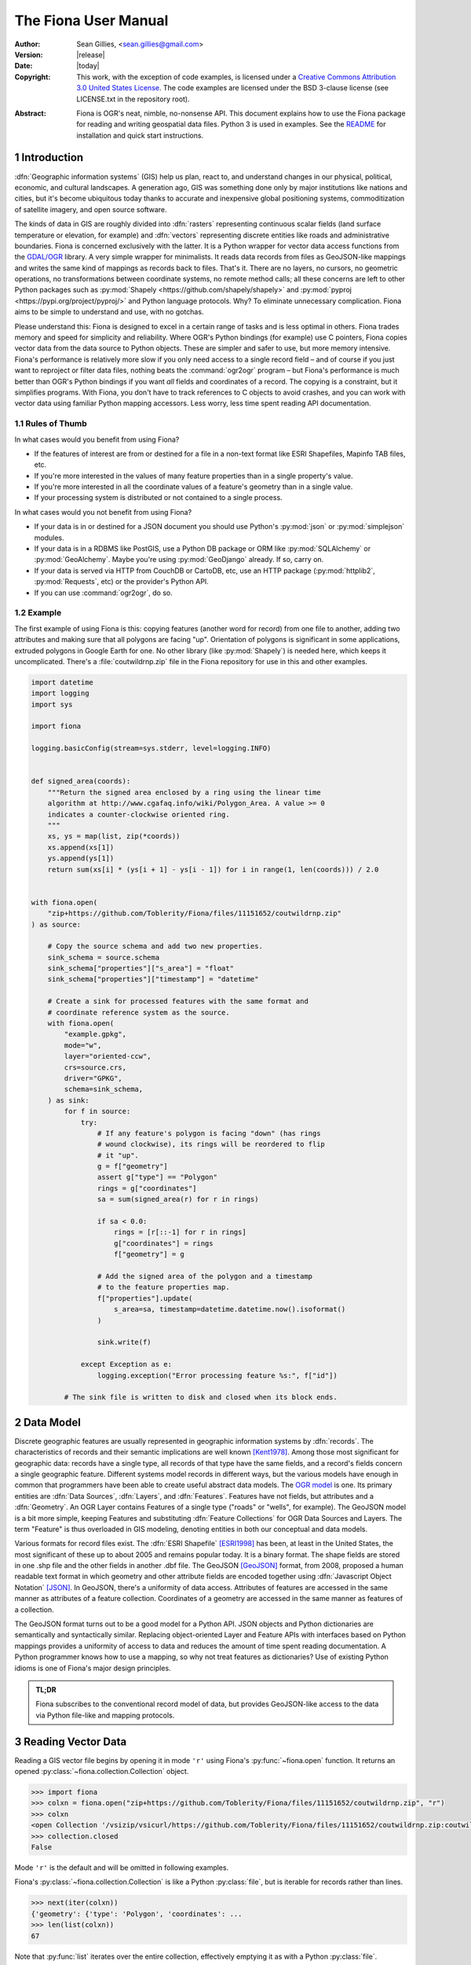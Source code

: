 =====================
The Fiona User Manual
=====================

:Author: Sean Gillies, <sean.gillies@gmail.com>
:Version: |release|
:Date: |today|
:Copyright:
  This work, with the exception of code examples, is licensed under a `Creative
  Commons Attribution 3.0 United States License`__. The code examples are
  licensed under the BSD 3-clause license (see LICENSE.txt in the repository
  root).

.. __: https://creativecommons.org/licenses/by/3.0/us/

:Abstract:
  Fiona is OGR's neat, nimble, no-nonsense API. This document explains how to
  use the Fiona package for reading and writing geospatial data files. Python
  3 is used in examples. See the `README <README.html>`__ for installation and
  quick start instructions.

.. sectnum::


Introduction
============

:dfn:`Geographic information systems` (GIS) help us plan, react to, and
understand changes in our physical, political, economic, and cultural
landscapes. A generation ago, GIS was something done only by major institutions
like nations and cities, but it's become ubiquitous today thanks to accurate
and inexpensive global positioning systems, commoditization of satellite
imagery, and open source software.

The kinds of data in GIS are roughly divided into :dfn:`rasters` representing
continuous scalar fields (land surface temperature or elevation, for example)
and :dfn:`vectors` representing discrete entities like roads and administrative
boundaries. Fiona is concerned exclusively with the latter. It is a Python
wrapper for vector data access functions from the `GDAL/OGR
<https://gdal.org>`_ library.  A very simple wrapper for minimalists.
It reads data records from files as GeoJSON-like mappings and writes the same
kind of mappings as records back to files. That's it. There are no layers, no
cursors, no geometric operations, no transformations between coordinate
systems, no remote method calls; all these concerns are left to other Python
packages such as :py:mod:`Shapely <https://github.com/shapely/shapely>` and
:py:mod:`pyproj <https://pypi.org/project/pyproj/>` and Python language
protocols. Why? To eliminate unnecessary complication. Fiona aims to be simple
to understand and use, with no gotchas.

Please understand this: Fiona is designed to excel in a certain range of tasks
and is less optimal in others. Fiona trades memory and speed for simplicity and
reliability. Where OGR's Python bindings (for example) use C pointers, Fiona
copies vector data from the data source to Python objects.  These are simpler
and safer to use, but more memory intensive. Fiona's performance is relatively
more slow if you only need access to a single record field – and of course if
you just want to reproject or filter data files, nothing beats the
:command:`ogr2ogr` program – but Fiona's performance is much better than OGR's
Python bindings if you want *all* fields and coordinates of a record. The
copying is a constraint, but it simplifies programs. With Fiona, you don't have
to track references to C objects to avoid crashes, and you can work with vector
data using familiar Python mapping accessors. Less worry, less time spent
reading API documentation.

Rules of Thumb
--------------

In what cases would you benefit from using Fiona?

* If the features of interest are from or destined for a file in a non-text
  format like ESRI Shapefiles, Mapinfo TAB files, etc.
* If you're more interested in the values of many feature properties than in
  a single property's value.
* If you're more interested in all the coordinate values of a feature's
  geometry than in a single value.
* If your processing system is distributed or not contained to a single
  process.

In what cases would you not benefit from using Fiona?

* If your data is in or destined for a JSON document you should use Python's
  :py:mod:`json` or :py:mod:`simplejson` modules.
* If your data is in a RDBMS like PostGIS, use a Python DB package or ORM like
  :py:mod:`SQLAlchemy` or :py:mod:`GeoAlchemy`. Maybe you're using
  :py:mod:`GeoDjango` already. If so, carry on.
* If your data is served via HTTP from CouchDB or CartoDB, etc, use an HTTP
  package (:py:mod:`httplib2`, :py:mod:`Requests`, etc) or the provider's
  Python API.
* If you can use :command:`ogr2ogr`, do so.

Example
-------

The first example of using Fiona is this: copying features (another word for
record) from one file to another, adding two attributes and making sure that
all polygons are facing "up". Orientation of polygons is significant in some
applications, extruded polygons in Google Earth for one. No other library (like
:py:mod:`Shapely`) is needed here, which keeps it uncomplicated. There's a
:file:`coutwildrnp.zip` file in the Fiona repository for use in this and other
examples.

.. code-block:: python

  import datetime
  import logging
  import sys

  import fiona

  logging.basicConfig(stream=sys.stderr, level=logging.INFO)


  def signed_area(coords):
      """Return the signed area enclosed by a ring using the linear time
      algorithm at http://www.cgafaq.info/wiki/Polygon_Area. A value >= 0
      indicates a counter-clockwise oriented ring.
      """
      xs, ys = map(list, zip(*coords))
      xs.append(xs[1])
      ys.append(ys[1])
      return sum(xs[i] * (ys[i + 1] - ys[i - 1]) for i in range(1, len(coords))) / 2.0


  with fiona.open(
      "zip+https://github.com/Toblerity/Fiona/files/11151652/coutwildrnp.zip"
  ) as source:

      # Copy the source schema and add two new properties.
      sink_schema = source.schema
      sink_schema["properties"]["s_area"] = "float"
      sink_schema["properties"]["timestamp"] = "datetime"

      # Create a sink for processed features with the same format and
      # coordinate reference system as the source.
      with fiona.open(
          "example.gpkg",
          mode="w",
          layer="oriented-ccw",
          crs=source.crs,
          driver="GPKG",
          schema=sink_schema,
      ) as sink:
          for f in source:
              try:
                  # If any feature's polygon is facing "down" (has rings
                  # wound clockwise), its rings will be reordered to flip
                  # it "up".
                  g = f["geometry"]
                  assert g["type"] == "Polygon"
                  rings = g["coordinates"]
                  sa = sum(signed_area(r) for r in rings)

                  if sa < 0.0:
                      rings = [r[::-1] for r in rings]
                      g["coordinates"] = rings
                      f["geometry"] = g

                  # Add the signed area of the polygon and a timestamp
                  # to the feature properties map.
                  f["properties"].update(
                      s_area=sa, timestamp=datetime.datetime.now().isoformat()
                  )

                  sink.write(f)

              except Exception as e:
                  logging.exception("Error processing feature %s:", f["id"])

          # The sink file is written to disk and closed when its block ends.

Data Model
==========

Discrete geographic features are usually represented in geographic information
systems by :dfn:`records`. The characteristics of records and their semantic
implications are well known [Kent1978]_. Among those most significant for
geographic data: records have a single type, all records of that type have the
same fields, and a record's fields concern a single geographic feature.
Different systems model records in different ways, but the various models have
enough in common that programmers have been able to create useful abstract data
models.  The `OGR model <https://gdal.org/user/vector_data_model.html>`__ is one. Its
primary entities are :dfn:`Data Sources`, :dfn:`Layers`, and :dfn:`Features`.
Features have not fields, but attributes and a :dfn:`Geometry`. An OGR Layer
contains Features of a single type ("roads" or "wells", for example). The
GeoJSON model is a bit more simple, keeping Features and substituting
:dfn:`Feature Collections` for OGR Data Sources and Layers. The term "Feature"
is thus overloaded in GIS modeling, denoting entities in both our conceptual
and data models.

Various formats for record files exist. The :dfn:`ESRI Shapefile` [ESRI1998]_
has been, at least in the United States, the most significant of these up to
about 2005 and remains popular today. It is a binary format. The shape fields
are stored in one .shp file and the other fields in another .dbf file. The
GeoJSON [GeoJSON]_ format, from 2008, proposed a human readable text format in
which geometry and other attribute fields are encoded together using
:dfn:`Javascript Object Notation` [JSON]_. In GeoJSON, there's a uniformity of
data access.  Attributes of features are accessed in the same manner as
attributes of a feature collection.  Coordinates of a geometry are accessed in
the same manner as features of a collection.

The GeoJSON format turns out to be a good model for a Python API. JSON objects
and Python dictionaries are semantically and syntactically similar. Replacing
object-oriented Layer and Feature APIs with interfaces based on Python mappings
provides a uniformity of access to data and reduces the amount of time spent
reading documentation. A Python programmer knows how to use a mapping, so why
not treat features as dictionaries? Use of existing Python idioms is one of
Fiona's major design principles.

.. admonition:: TL;DR

   Fiona subscribes to the conventional record model of data, but provides
   GeoJSON-like access to the data via Python file-like and mapping protocols.

Reading Vector Data
===================

Reading a GIS vector file begins by opening it in mode ``'r'`` using Fiona's
:py:func:`~fiona.open` function. It returns an opened
:py:class:`~fiona.collection.Collection` object.

.. code-block:: pycon

    >>> import fiona
    >>> colxn = fiona.open("zip+https://github.com/Toblerity/Fiona/files/11151652/coutwildrnp.zip", "r")
    >>> colxn
    <open Collection '/vsizip/vsicurl/https://github.com/Toblerity/Fiona/files/11151652/coutwildrnp.zip:coutwildrnp', mode 'r' at 0x7f9555af8f50>
    >>> collection.closed
    False

Mode ``'r'`` is the default and will be omitted in following examples.

Fiona's :py:class:`~fiona.collection.Collection` is like a Python
:py:class:`file`, but is iterable for records rather than lines.

.. code-block:: pycon

    >>> next(iter(colxn))
    {'geometry': {'type': 'Polygon', 'coordinates': ...
    >>> len(list(colxn))
    67

Note that :py:func:`list` iterates over the entire collection, effectively
emptying it as with a Python :py:class:`file`.

.. code-block:: pycon

    >>> next(iter(colxn))
    Traceback (most recent call last):
    ...
    StopIteration
    >>> len(list(colxn))
    0

Seeking the beginning of the file is not supported. You must reopen the
collection to get back to the beginning.

.. code-block:: pycon

    >>> colxn = fiona.open("zip+https://github.com/Toblerity/Fiona/files/11151652/coutwildrnp.zip")
    >>> len(list(colxn))
    67

.. admonition:: File Encoding

   The format drivers will attempt to detect the encoding of your data, but may
   fail. In my experience GDAL 1.7.2 (for example) doesn't detect that the
   encoding of the Natural Earth dataset is Windows-1252. In this case, the
   proper encoding can be specified explicitly by using the ``encoding``
   keyword parameter of :py:func:`fiona.open`: ``encoding='Windows-1252'``.

   New in version 0.9.1.

Collection indexing
-------------------

Features of a collection may also be accessed by index.

.. code-block:: pycon

    >>> with fiona.open("zip+https://github.com/Toblerity/Fiona/files/11151652/coutwildrnp.zip") as colxn:
    ...     print(colxn[1])
    ...
    <fiona.model.Feature object at 0x7f954bfc5f50>

Note that these indices are controlled by GDAL, and do not always follow Python
conventions. They can start from 0, 1 (e.g. geopackages), or even other values,
and have no guarantee of contiguity. Negative indices will only function
correctly if indices start from 0 and are contiguous.

New in version 1.1.6

Closing Files
-------------

A :py:class:`~fiona.collection.Collection` involves external resources. There's
no guarantee that these will be released unless you explicitly
:py:meth:`~fiona.collection.Collection.close` the object or use
a :keyword:`with` statement. When a :py:class:`~fiona.collection.Collection`
is a context guard, it is closed no matter what happens within the block.

.. code-block:: pycon

    >>> try:
    ...     with fiona.open("zip+https://github.com/Toblerity/Fiona/files/11151652/coutwildrnp.zip") as colxn:
    ...         print(len(list(colxn)))
    ...         assert True is False
    ... except Exception:
    ...     print(colxn.closed)
    ...     raise
    ...
    67
    True
    Traceback (most recent call last):
      ...
    AssertionError

An exception is raised in the :keyword:`with` block above, but as you can see
from the print statement in the :keyword:`except` clause :py:meth:`colxn.__exit__`
(and thereby :py:meth:`colxn.close`) has been called.

.. important:: Always call :py:meth:`~fiona.collection.Collection.close` or
   use :keyword:`with` and you'll never stumble over tied-up external resources,
   locked files, etc.

Format Drivers, CRS, Bounds, and Schema
=======================================

In addition to attributes like those of :py:class:`file`
(:py:attr:`~file.name`, :py:attr:`~file.mode`, :py:attr:`~file.closed`),
a :py:class:`~fiona.collection.Collection` has a read-only
:py:attr:`~fiona.collection.Collection.driver` attribute which names the
:program:`OGR` :dfn:`format driver` used to open the vector file.

.. code-block:: pycon

    >>> colxn = fiona.open("zip+https://github.com/Toblerity/Fiona/files/11151652/coutwildrnp.zip")
    >>> colxn.driver
    'ESRI Shapefile'

The :dfn:`coordinate reference system` (CRS) of the collection's vector data is
accessed via a read-only :py:attr:`~fiona.collection.Collection.crs` attribute.

.. code-block:: pycon

    >>> colxn.crs
    CRS.from_epsg(4326)

The :py:mod:`fiona.crs` module provides 3 functions to assist with these
mappings. :py:func:`~fiona.crs.to_string` converts mappings to PROJ.4 strings:

.. code-block:: pycon

    >>> from fiona.crs import to_string
    >>> to_string(colxn.crs)
    'EPSG:4326'

:py:func:`~fiona.crs.from_string` does the inverse.

.. code-block:: pycon

    >>> from fiona.crs import from_string
    >>> from_string("+datum=WGS84 +ellps=WGS84 +no_defs +proj=longlat")
    CRS.from_epsg(4326)

:py:func:`~fiona.crs.from_epsg` is a shortcut to CRS mappings from EPSG codes.

.. code-block:: pycon

    >>> from fiona.crs import from_epsg
    >>> from_epsg(3857)
    CRS.from_epsg(3857)

.. admonition:: No Validation

   Both :py:func:`~fiona.crs.from_epsg` and :py:func:`~fiona.crs.from_string`
   simply restructure data, they do not ensure that the resulting mapping is
   a pre-defined or otherwise valid CRS in any way.

The number of records in the collection's file can be obtained via Python's
built in :py:func:`len` function.

.. code-block:: pycon

    >>> len(colxn)
    67

The :dfn:`minimum bounding rectangle` (MBR) or :dfn:`bounds` of the
collection's records is obtained via a read-only
:py:attr:`~fiona.collection.Collection.bounds` attribute.

.. code-block:: pycon

    >>> colxn.bounds
    (-113.56424713134766, 37.0689811706543, -104.97087097167969, 41.99627685546875)

Finally, the schema of its record type (a vector file has a single type of
record, remember) is accessed via a read-only
:py:attr:`~fiona.collection.Collection.schema` attribute. It has 'geometry'
and 'properties' items. The former is a string and the latter is an ordered
dict with items having the same order as the fields in the data file.

.. code-block:: pycon

      >>> import pprint
    >>> pprint.pprint(colxn.schema)
    {'geometry': 'Polygon',
      'properties': {'AGBUR': 'str:80',
                     'AREA': 'float:24.15',
                     'FEATURE1': 'str:80',
                    'FEATURE2': 'str:80',
                    'NAME': 'str:80',
                      'PERIMETER': 'float:24.15',
                    'STATE': 'str:80',
                    'STATE_FIPS': 'str:80',
                    'URL': 'str:101',
                    'WILDRNP020': 'int:10'}}

Keeping Schemas Simple
----------------------

Fiona takes a less is more approach to record types and schemas. Data about
record types is structured as closely to data about records as can be done.
Modulo a record's 'id' key, the keys of a schema mapping are the same as the
keys of the collection's record mappings.

.. code-block:: pycon

      >>> feat = next(iter(colxn))
      >>> set(feat.keys()) - set(colxn.schema.keys())
      {'id'}
      >>> set(feat['properties'].keys()) == set(colxn.schema['properties'].keys())
      True

The values of the schema mapping are either additional mappings or field type
names like 'Polygon', 'float', and 'str'. The corresponding Python types can
be found in a dictionary named :py:attr:`fiona.FIELD_TYPES_MAP`.

.. code-block:: pycon

      >>> pprint.pprint(fiona.FIELD_TYPES_MAP)
      {'List[str]': typing.List[str],
        'bytes': <class 'bytes'>,
        'date': <class 'fiona.rfc3339.FionaDateType'>,
     'datetime': <class 'fiona.rfc3339.FionaDateTimeType'>,
     'float': <class 'float'>,
     'int': <class 'int'>,
     'int32': <class 'int'>,
     'int64': <class 'int'>,
     'str': <class 'str'>,
     'time': <class 'fiona.rfc3339.FionaTimeType'>}

Field Types
-----------

In a nutshell, the types and their names are as near to what you'd expect in
Python (or Javascript) as possible. Since Python 3, the 'str' field type
may contain Unicode characters.

.. code-block:: pycon

  >>> type(feat.properties['NAME'])
  <class 'str'>
  >>> colxn.schema['properties']['NAME']
  'str'
  >>> fiona.FIELD_TYPES_MAP[colxn.schema['properties']['NAME']]
  <class 'str'>

String type fields may also indicate their maximum width. A value of 'str:25'
indicates that all values will be no longer than 25 characters. If this value
is used in the schema of a file opened for writing, values of that property
will be truncated at 25 characters. The default width is 80 chars, which means
'str' and 'str:80' are more or less equivalent.

Fiona provides a function to get the width of a property.

.. code-block:: pycon

  >>> from fiona import prop_width
  >>> prop_width('str:25')
  25
  >>> prop_width('str')
  80

Another function gets the proper Python type of a property.

.. code-block:: pycon

  >>> from fiona import prop_type
  >>> prop_type('int')
  <type 'int'>
  >>> prop_type('float')
  <type 'float'>
  >>> prop_type('str:25')
  <class 'str'>

Geometry Types
--------------

Fiona supports the geometry types in GeoJSON and their 3D variants. This means
that the value of a schema's geometry item will be one of the following:

 - Point
 - LineString
 - Polygon
 - MultiPoint
 - MultiLineString
 - MultiPolygon
 - GeometryCollection
 - 3D Point
 - 3D LineString
 - 3D Polygon
 - 3D MultiPoint
 - 3D MultiLineString
 - 3D MultiPolygon
 - 3D GeometryCollection

The last seven of these, the 3D types, apply only to collection schema. The
geometry types of features are always one of the first seven. A '3D Point'
collection, for example, always has features with geometry type 'Point'. The
coordinates of those geometries will be (x, y, z) tuples.

Note that one of the most common vector data formats, Esri's Shapefile, has no
'MultiLineString' or 'MultiPolygon' schema geometries. However, a Shapefile
that indicates 'Polygon' in its schema may yield either 'Polygon' or
'MultiPolygon' features.

Features
========

A record you get from a collection is structured like a GeoJSON Feature. Fiona
records are self-describing; the names of its fields are contained within the
data structure and the values in the fields are typed properly for the type of
record. Numeric field values are instances of type :py:class:`int` and
:py:class:`float`, for example, not strings.

The record data has no references to the
:py:class:`~fiona.collection.Collection` from which it originates or to any
other external resource. It's entirely independent and safe to use in any way.
Closing the collection does not affect the record at all.

.. admonition:: Features are mappings, not dicts

   In Fiona versions before 1.9.0 features were Python dicts, mutable and JSON
   serializable. Since 1.9.0 features are mappings and not immediately JSON
   serializable.

   Instances of Feature can be converted to dicts with
   :py:func:`fiona.model.to_dict` or serialized using the json module and
   :py:class:`fiona.model.ObjectEncoder`.

Feature Id
----------

A feature has an ``id`` attribute. As in the GeoJSON specification, its
corresponding value is a string unique within the data file.

.. code-block:: pycon

    >>> colxn = fiona.open("zip+https://github.com/Toblerity/Fiona/files/11151652/coutwildrnp.zip")
    >>> feat = next(iter(colxn))
    >>> feat.id
    '0'

.. admonition:: OGR Details

   In the :program:`OGR` model, feature ids are long integers. Fiona record ids
   are therefore usually string representations of integer record indexes.

Feature Properties
------------------

A feature has a ``properties`` attribute. Its value is a mapping.  The keys of
the properties mapping are the same as the keys of the properties mapping in
the schema of the collection the record comes from (see above).

.. code-block:: pycon

    >>> for k, v in feat.properties.items():
    ...     print(k, v)
    ...
    PERIMETER 1.22107
    FEATURE2 None
    NAME Mount Naomi Wilderness
    FEATURE1 Wilderness
    URL http://www.wilderness.net/index.cfm?fuse=NWPS&sec=wildView&wname=Mount%20Naomi
    AGBUR FS
    AREA 0.0179264
    STATE_FIPS 49
    WILDRNP020 332
    STATE UT

Feature Geometry
----------------

A feature has a ``geometry`` attribute. Its value is a mapping with ``type``
and ``coordinates`` keys.

.. code-block:: pycon

    >>> feat.geometry["type"]
    'Polygon'
    >>> feat.geometry["coordinates"]
    [[(-111.73527526855469, 41.995094299316406), ..., (-111.73527526855469, 41.995094299316406)]]

Since the coordinates are just tuples, or lists of tuples, or lists of lists of
tuples, the ``type`` tells you how to interpret them.

+-------------------+---------------------------------------------------+
| Type              | Coordinates                                       |
+===================+===================================================+
| Point             | A single (x, y) tuple                             |
+-------------------+---------------------------------------------------+
| LineString        | A list of (x, y) tuple vertices                   |
+-------------------+---------------------------------------------------+
| Polygon           | A list of rings (each a list of (x, y) tuples)    |
+-------------------+---------------------------------------------------+
| MultiPoint        | A list of points (each a single (x, y) tuple)     |
+-------------------+---------------------------------------------------+
| MultiLineString   | A list of lines (each a list of (x, y) tuples)    |
+-------------------+---------------------------------------------------+
| MultiPolygon      | A list of polygons (see above)                    |
+-------------------+---------------------------------------------------+

Fiona, like the GeoJSON format, has both Northern Hemisphere "North is up" and
Cartesian "X-Y" biases. The values within a tuple that denoted as ``(x, y)``
above are either (longitude E of the prime meridian, latitude N of the equator)
or, for other projected coordinate systems, (easting, northing).

.. admonition:: Long-Lat, not Lat-Long

   Even though most of us say "lat, long" out loud, Fiona's ``x,y`` is always
   easting, northing, which means ``(long, lat)``. Longitude first and latitude
   second, consistent with the GeoJSON format specification.

Point Set Theory and Simple Features
------------------------------------

In a proper, well-scrubbed vector data file the geometry mappings explained
above are representations of geometric objects made up of :dfn:`point sets`.
The following

.. code-block:: python

  {"type": "LineString", "coordinates": [(0.0, 0.0), (0.0, 1.0)]}

represents not just two points, but the set of infinitely many points along the
line of length 1.0 from ``(0.0, 0.0)`` to ``(0.0, 1.0)``. In the application of
point set theory commonly called :dfn:`Simple Features Access` [SFA]_ two
geometric objects are equal if their point sets are equal whether they are
equal in the Python sense or not. If you have Shapely (which implements Simple
Features Access) installed, you can see this in by verifying the following.

.. code-block:: pycon

  >>> from shapely.geometry import shape
  >>> l1 = shape(
  ...     {'type': 'LineString', 'coordinates': [(0, 0), (2, 2)]})
  >>> l2 = shape(
  ...     {'type': 'LineString', 'coordinates': [(0, 0), (1, 1), (2, 2)]})
  >>> l1 == l2
  False
  >>> l1.equals(l2)
  True

.. admonition:: Dirty data

   Some files may contain vectors that are :dfn:`invalid` from a simple
   features standpoint due to accident (inadequate quality control on the
   producer's end), intention ("dirty" vectors saved to a file for special
   treatment) or discrepancies of the numeric precision models (Fiona can't
   handle fixed precision models yet). Fiona doesn't sniff for or attempt to
   clean dirty data, so make sure you're getting yours from a clean source.

Writing Vector Data
===================

A vector file can be opened for writing in mode ``'a'`` (append) or mode
``'w'`` (write).

.. admonition:: Note

   The in situ "update" mode of :program:`OGR` is quite format dependent
   and is therefore not supported by Fiona.

Appending Data to Existing Files
--------------------------------

Let's start with the simplest if not most common use case, adding new records
to an existing file.

.. code-block:: console

    $ wget https://github.com/Toblerity/Fiona/files/11151652/coutwildrnp.zip
    $ unzip coutwildrnp.zip

The coordinate reference system. format, and schema of the file are already
defined, so it's opened with just two arguments as for reading, but in ``'a'``
mode. The new record is written to the end of the file using the
:py:meth:`~fiona.collection.Collection.write` method. Accordingly, the length
of the file grows from 67 to 68.

.. code-block:: pycon

    >>> with fiona.open("coutwildrnp.shp", "a") as dst:
    ...     print(len(dst))
    ...     with fiona.open("zip+https://github.com/Toblerity/Fiona/files/11151652/coutwildrnp.zip") as src:
    ...         feat = src[0]
    ...         print(feat.id, feat.properties["NAME"])
    ...         dst.write(feat)
    ...     print(len(c))
    ...
    67
    ('0', 'Mount Naomi Wilderness')
    68

The feature you write must match the file's schema (because a file contains one
type of record, remember). You'll get a :py:class:`ValueError` if it doesn't.

.. code-block:: pycon

    >>> with fiona.open("coutwildrnp.shp", "a") as dst:
    ...     dst.write({'properties': {'foo': 'bar'}})
    ...
    Traceback (most recent call last):
      ...
    ValueError: Record data not match collection schema

Now, what about record ids? The id of a record written to a file is ignored and
replaced by the next value appropriate for the file. If you read the file just
appended to above,

.. code-block:: pycon

    >>> with fiona.open("coutwildrnp.shp") as colxn:
    ...     feat = colxn[-1]
    ...
    >>> feat.id
    '67'
    >>> feat.properties["NAME"]
    'Mount Naomi Wilderness'

You'll see that the id of ``'0'`` which the record had when written is replaced
by ``'67'``.

The :py:meth:`~fiona.collection.Collection.write` method writes a single
record to the collection's file. Its sibling
:py:meth:`~fiona.collection.Collection.writerecords` writes a sequence (or
iterator) of records.

.. code-block:: pycon

    >>> with fiona.open("coutwildrnp.shp", "a") as colxn:
    ...     colxn.writerecords([feat, feat, feat])
    ...     print(len(colxn))
    ...
    71

.. admonition:: Duplication

   Fiona's collections do not guard against duplication. The code above will
   write 3 duplicate records to the file, and they will be given unique
   sequential ids.

.. admonition:: Transactions

   Fiona uses transactions during write operations to ensure data integrity.
   :py:meth:`writerecords` will start and commit one transaction. If there
   are lots of records, intermediate commits will be performed at reasonable
   intervals.

   Depending on the driver, a transaction can be a very costly operation.
   Since :py:meth:`write` is just a thin convenience wrapper that calls
   :py:meth:`writerecords` with a single record, you may experience significant
   performance issue if you write lots of features one by one using this method.
   Consider preparing your data first and then writing it in a single call to
   :py:meth:`writerecords`.

.. admonition:: Buffering

   Fiona's output is buffered. The records passed to :py:meth:`write` and
   :py:meth:`writerecords` are flushed to disk when the collection is closed.
   You may also call :py:meth:`flush` periodically to write the buffer contents
   to disk.

.. admonition:: Format requirements

   Format drivers may have specific requirements about what they store. For
   example, the Shapefile driver may "fix" topologically invalid features.

Creating files of the same structure
------------------------------------

Writing a new file is more complex than appending to an existing file because
the file CRS, format, and schema have not yet been defined and must be done so
by the programmer. Still, it's not very complicated. A schema is just
a mapping, as described above. The possible
formats are enumerated in the :py:attr:`fiona.supported_drivers` dictionary.

Review the parameters of our demo file.

.. code-block:: pycon

    >>> with fiona.open(
    ...     "zip+https://github.com/Toblerity/Fiona/files/11151652/coutwildrnp.zip"
    ) as src:
    ...     driver = src.driver
    ...     crs = src.crs
    ...     schema = src.schema
    ...     feat = src[1]
    ...
    >>> driver
    'ESRI Shapefile'
    >>> crs
    CRS.from_epsg(4326)
    >>> pprint.pprint(schema)
    {'geometry': 'Polygon',
     'properties': {'AGBUR': 'str:80',
                    'AREA': 'float:24.15',
                    'FEATURE1': 'str:80',
                    'FEATURE2': 'str:80',
                    'NAME': 'str:80',
                    'PERIMETER': 'float:24.15',
                    'STATE': 'str:80',
                    'STATE_FIPS': 'str:80',
                    'URL': 'str:101',
                    'WILDRNP020': 'int:10'}}

We can create a new file using them.

.. code-block:: pycon

    >>> with fiona.open("example.shp", "w", driver=driver, crs=crs, schema=schema) as dst:
    ...     print(len(dst))
    ...     dst.write(feat)
    ...     print(len(dst))
    ...
    0
    1
    >>> dst.closed
    True
    >>> len(dst)
    1

Because the properties of the source schema are ordered and are passed in the
same order to the write-mode collection, the written file's fields have the
same order as those of the source file.

The :py:attr:`~fiona.collection.Collection.profile` attribute makes duplication of
a file's meta properties even easier.

.. code-block:: pycon

    >>> src = fiona.open("zip+https://github.com/Toblerity/Fiona/files/11151652/coutwildrnp.zip")
    >>> dst = fiona.open("example.shp", "w", **src.profile)

Writing new files from scratch
-------------------------------

To write a new file from scratch we have to define our own specific driver, crs
and schema.

To ensure the order of the attribute fields is predictable, in both the schema
and the actual manifestation as feature attributes, we will use ordered
dictionaries.

.. code-block:: pycon

Consider the following record, structured in accordance to the `Python geo
protocol <https://gist.github.com/sgillies/2217756>`__, representing the Eiffel
Tower using a point geometry with UTM coordinates in zone 31N.

.. code-block:: pycon

    >>> eiffel_tower =  {
    ...   'geometry': {
    ...     'type': 'Point',
    ...     'coordinates': (448252, 5411935)
    ...   },
    ...   'properties': dict([
    ...     ('name', 'Eiffel Tower'),
    ...     ('height', 300.01),
    ...     ('view', 'scenic'),
    ...     ('year', 1889)
    ...   ])
    ... }

A corresponding scheme could be:

.. code-block:: pycon

    >>> landmarks_schema = {
    ...   'geometry': 'Point',
    ...   'properties': dict([
    ...     ('name', 'str'),
    ...     ('height', 'float'),
    ...     ('view', 'str'),
    ...     ('year', 'int')
    ...   ])
    ... }

The coordinate reference system of these landmark coordinates is ETRS89 / UTM
zone 31N which is referenced in the EPSG database as EPSG:25831.

.. code-block:: pycon

    >>> from fiona.crs import CRS
    >>> landmarks_crs = CRS.from_epsg(25831)

An appropriate driver could be:

.. code-block:: pycon

    >>> driver = "GeoJSON"

Having specified schema, crs and driver, we are ready to open a file for
writing our record:

.. code-block:: pycon

    >>> with fiona.open(
    ...     "landmarks.geojson",
    ...     "w",
    ...     driver="GeoJSON",
    ...     crs=CRS.from_epsg(25831),
    ...     schema=landmarks_schema
    ... ) as colxn:
    ...     colxn.write(eiffel_tower)
    ...

Ordering Record Fields
......................

Beginning with Fiona 1.0.1, the 'properties' item of :py:func:`fiona.open`'s
'schema' keyword argument may be an ordered dict or a list of (key, value)
pairs, specifying an ordering that carries into written files. If an ordinary
dict is given, the ordering is determined by the output of that dict's
:py:func:`~items` method.

3D Coordinates and Geometry Types
---------------------------------

If you write 3D coordinates, ones having (x, y, z) tuples, to a 2D file
('Point' schema geometry, for example) the z values will be lost.

.. code-block:: python

    >>> feat = {"geometry": {"type": "Point", "coordinates": (-1, 1, 5)}}
    >>> with fiona.open(
    ...     "example.shp",
    ...     "w",
    ...     driver="Shapefile",
    ...     schema={"geometry": "Point", "properties": {}}
    ... ) as dst:
    ...     dst.write(feat)
    ...
    >>> with fiona.open("example.shp") as src:
    ...     print(src[0].geometry.coordinates)
    ...
    (-1.0, 1.0)

If you write 2D coordinates, ones having only (x, y) tuples, to a 3D file ('3D
Point' schema geometry, for example) a default z value of 0 will be provided.

.. code-block:: python

    >>> feat = {"geometry": {"type": "Point", "coordinates": (-1, 1)}}
    >>> with fiona.open(
    ...     "example.shp",
    ...     "w",
    ...     driver="Shapefile",
    ...     schema={"geometry": "3D Point", "properties": {}}
    ... ) as dst:
    ...     dst.write(feat)
    ...
    >>> with fiona.open("example.shp") as src:
    ...     print(src[0].geometry.coordinates)
    ...
    (-1.0, 1.0, 0.0)

Advanced Topics
===============

OGR configuration options
-------------------------

GDAL/OGR has a large number of features that are controlled by global or
thread-local `configuration options. <https://gdal.org/user/configoptions.html>`_
Fiona allows you to configure these options using a context manager, ``fiona.Env``.
This class's constructor takes GDAL/OGR configuration options as keyword arguments.
To see debugging information from GDAL/OGR, for example, you may do the following.

.. code-block:: python

    import logging
    import fiona

    logging.basicConfig(level=logging.DEBUG)

    with fiona.Env(CPL_DEBUG=True):
        fiona.open(
            "zip+https://github.com/Toblerity/Fiona/files/11151652/coutwildrnp.zip"
        )

The following extra messages will appear in the Python logger's output.

.. code-block::
    DEBUG:fiona._env:CPLE_None in GNM: GNMRegisterAllInternal
    DEBUG:fiona._env:CPLE_None in GNM: RegisterGNMFile
    DEBUG:fiona._env:CPLE_None in GNM: RegisterGNMdatabase
    DEBUG:fiona._env:CPLE_None in GNM: GNMRegisterAllInternal
    DEBUG:fiona._env:CPLE_None in GNM: RegisterGNMFile
    DEBUG:fiona._env:CPLE_None in GNM: RegisterGNMdatabase
    DEBUG:fiona._env:CPLE_None in GDAL: GDALOpen(tests/data/coutwildrnp.shp, this=0x1683930) succeeds as ESRI Shapefile.

If you call ``fiona.open()`` with no surrounding ``Env`` environment, one will
be created for you.

When your program exits the environment's ``with`` block the configuration reverts
to its previous state.

Driver configuration options
----------------------------

Drivers can have dataset open, dataset creation, respectively layer creation
options. These options can be found on the drivers page on `GDAL's homepage.
<https://gdal.org/drivers/vector/index.html>`_ or using the ``fiona.meta``
module:

.. code-block:: pycon

    >>> import fiona.meta
    >>> fiona.meta.print_driver_options("GeoJSON")

These options can be passed to ``fiona.open``:

.. code-block:: python

    import fiona
    fiona.open('tests/data/coutwildrnp.json', ARRAY_AS_STRING="YES")

Cloud storage credentials
-------------------------

One of the most important uses of ``fiona.Env`` is to set credentials for
accessing data stored in AWS S3 or another cloud storage system.

.. code-block:: python

    import fiona
    from fiona.session import AWSSession

    with fiona.Env(
        session=AWSSession(
            aws_access_key_id="key",
            aws_secret_access_key="secret"
        )
    ):
        fiona.open("zip+s3://example-bucket/example.zip")

The AWSSession class is currently the only credential session manager in Fiona.
The source code has an example of how classes for other cloud storage providers
may be implemented.  AWSSession relies upon boto3 and botocore, which will be
installed as extra dependencies of Fiona if you run ``pip install fiona[s3]``.

If you call ``fiona.open()`` with no surrounding ``Env`` and pass a path to an
S3 object, a session will be created for you using code equivalent to the
following code.

.. code-block:: python

    import boto3

    from fiona.session import AWSSession
    import fiona

    with fiona.Env(session=AWSSession(boto3.Session())):
        fiona.open("zip+s3://fiona-testing/coutwildrnp.zip")

Slicing and masking iterators
-----------------------------

With some vector data formats a spatial index accompanies the data file,
allowing efficient bounding box searches. A collection's
:py:meth:`~fiona.collection.Collection.items` method returns an iterator over
pairs of FIDs and records that intersect a given ``(minx, miny, maxx, maxy)``
bounding box or geometry object. Spatial filtering may be inaccurate and
returning all features overlapping the envelope of the geometry. The
collection's own coordinate reference system (see below) is used to interpret
the box's values. If you want a list of the iterator's items, pass it to
Python's builtin :py:func:`list` as shown below.

.. code-block:: pycon

    >>> colxn = fiona.open(
    ...     "zip+https://github.com/Toblerity/Fiona/files/11151652/coutwildrnp.zip"
    ... )
    >>> hits = list(colxn.items(bbox=(-110.0, 36.0, -108.0, 38.0)))
    >>> len(hits)
    5

The iterator method takes the same ``stop`` or ``start, stop[, step]``
slicing arguments as :py:func:`itertools.islice`.
To get just the first two items from that iterator, pass a stop index.

.. code-block:: pycon

    >>> hits = colxn.items(2, bbox=(-110.0, 36.0, -108.0, 38.0)))
    >>> len(list(hits))
    2

To get the third through fifth items from that iterator, pass start and stop
indexes.

.. code-block:: pycon

    >>> hits = colxn.items(2, 5, bbox=(-110.0, 36.0, -108.0, 38.0)))
    >>> len(list(hits))
    3

To filter features by property values, use Python's builtin :py:func:`filter` and
:keyword:`lambda` or your own filter function that takes a single feature
record and returns ``True`` or ``False``.

.. code-block:: pycon

    >>> def pass_positive_area(rec):
    ...     return rec['properties'].get('AREA', 0.0) > 0.0
    ...
    >>> colxn = fiona.open(
    ...     "zip+https://github.com/Toblerity/Fiona/files/11151652/coutwildrnp.zip"
    ... )
    >>> hits = filter(pass_positive_area, colxn)
    >>> len(list(hits))
    67

Reading Multilayer data
-----------------------

Up to this point, only simple datasets with one thematic layer or feature type
per file have been shown and the venerable Esri Shapefile has been the primary
example. Other GIS data formats can encode multiple layers or feature types
within a single file or directory. GeoPackage is one example of such a format.
A more useful example, for the purpose of this manual, is a directory or
zipfile comprising multiple shapefiles. The GitHub-hosted zipfile we've been
using in these examples is, in fact, such a multilayer dataset.

The layers of a dataset can be listed using :py:func:`fiona.listlayers`. In
the shapefile format case, layer names match base names of the files.

.. code-block:: pycon

    >>> fiona.listlayers(
    ...     "zip+https://github.com/Toblerity/Fiona/files/11151652/coutwildrnp.zip"
    ... )
    ['coutwildrnp']

Unlike OGR, Fiona has no classes representing layers or data sources. To access
the features of a layer, open a collection using the path to the data source
and specify the layer by name using the `layer` keyword.

.. code-block:: pycon

    dataset_path = "zip+https://github.com/Toblerity/Fiona/files/11151652/coutwildrnp.zip"
    >>> for name in fiona.listlayers(dataset_path):
    ...     with fiona.open(dataset_path, layer=name) as colxn:
    ...         pprint.pprint(colxn.schema)
    ...
    {'geometry': 'Polygon',
     'properties': {'AGBUR': 'str:80',
                    'AREA': 'float:24.15',
                    'FEATURE1': 'str:80',
                    'FEATURE2': 'str:80',
                    'NAME': 'str:80',
                    'PERIMETER': 'float:24.15',
                    'STATE': 'str:80',
                    'STATE_FIPS': 'str:80',
                    'URL': 'str:101',
                    'WILDRNP020': 'int:10'}}

Layers may also be specified by their numerical index.

.. code-block:: pycon

    >>> for index, name in enumerate(fiona.listlayers(dataset_path)):
    ...     with fiona.open(dataset_path, layer=index) as colxn:
    ...         print(len(colxn))
    ...
    67

If no layer is specified, :py:func:`fiona.open` returns an open collection
using the first layer.

.. code-block:: pycon

    >>> with fiona.open(dataset_path) as colxn:
    ...     colxn.name == fiona.listlayers(datasset_path)[0]
    ...
    True

We've been relying on this implicit behavior throughout the manual.

The most general way to open a shapefile for reading, using all of the
parameters of :py:func:`fiona.open`, is to treat it as a data source with
a named layer.

.. code-block:: pycon

    >>> fiona.open(
    ...     "zip+https://github.com/Toblerity/Fiona/files/11151652/coutwildrnp.zip",
    ...     mode="r",
    ...     layer="coutwildrnp"
    ... )

In practice, it is fine to rely on the implicit first layer and default ``'r'``
mode and open a shapefile like this:

.. code-block:: pycon

    >>> fiona.open(
    ...     "zip+https://github.com/Toblerity/Fiona/files/11151652/coutwildrnp.zip",
    ... )

Writing Multilayer data
-----------------------

To write an entirely new layer to a multilayer data source, simply provide
a unique name to the `layer` keyword argument.

.. code-block:: pycon

    >>> with fiona.open(
    ...     "zip+https://github.com/Toblerity/Fiona/files/11151652/coutwildrnp.zip",
    ... ) as src:
    ...     with fiona.open("example.gpkg", "w", layer="example one", **src.profile) as dst:
    ...         dst.writerecords(src)
    ...
    >>> fiona.listlayers("example.gpkg")
    ['example one']

In ``'w'`` mode, existing layers will be overwritten if specified, just as normal
files are overwritten by Python's :py:func:`open` function.

Unsupported drivers
-------------------

Fiona maintains a list of OGR drivers in :py:attr:`fiona.supported_drivers`
that are tested and known to work together with Fiona. Opening a dataset using
an unsupported driver or access mode results in an :py:attr: `DriverError`
exception. By passing `allow_unsupported_drivers=True` to :py:attr:`fiona.open`
no compatibility checks are performed and unsupported OGR drivers can be used.
However, there are no guarantees that Fiona will be able to access or write
data correctly using an unsupported driver.

.. code-block:: python

  import fiona

  with fiona.open("file.kmz", allow_unsupported_drivers=True) as collection:
    ...

Not all OGR drivers are necessarily enabled in every GDAL distribution. The
following code snippet lists the drivers included in the GDAL installation
used by Fiona:

.. code-block:: python

  from fiona.env import Env

  with Env() as gdalenv:
      print(gdalenv.drivers().keys())

MemoryFile and ZipMemoryFile
----------------------------

:py:class:`fiona.io.MemoryFile` and :py:class:`fiona.io.ZipMemoryFile` allow
formatted feature collections, even zipped feature collections, to be read or
written in memory, with no filesystem access required. For example, you may
have a zipped shapefile in a stream of bytes coming from a web upload or
download.

.. code-block:: pycon

    >>> data = open('tests/data/coutwildrnp.zip', 'rb').read()
    >>> len(data)
    154006
    >>> data[:20]
    b'PK\x03\x04\x14\x00\x00\x00\x00\x00\xaa~VM\xech\xae\x1e\xec\xab'

The feature collection in this stream of bytes can be accessed by wrapping it
in an instance of ZipMemoryFile.

.. code-block:: pycon

    >>> from fiona.io import ZipMemoryFile
    >>> with ZipMemoryFile(data) as zip:
    ...     with zip.open('coutwildrnp.shp') as collection:
    ...         print(len(collection))
    ...         print(collection.schema)
    ...
    67
    {'properties': OrderedDict([('PERIMETER', 'float:24.15'), ('FEATURE2', 'str:80'), ('NAME', 'str:80'), ('FEATURE1', 'str:80'), ('URL', 'str:101'), ('AGBUR', 'str:80'), ('AREA', 'float:24.15'), ('STATE_FIPS', 'str:80'), ('WILDRNP020', 'int:10'), ('STATE', 'str:80')]), 'geometry': 'Polygon'}

*New in 1.8.0*

Fiona command line interface
============================

Fiona comes with a command line interface called "fio". See the
`CLI Documentation <cli.html>`__ for detailed usage instructions.

Final Notes
===========

This manual is a work in progress and will grow and improve with Fiona.
Questions and suggestions are very welcome. Please feel free to use the `issue
tracker <https://github.com/Toblerity/Fiona/issues>`__ or email the author
directly.

Do see the `README <README.html>`__ for installation instructions and
information about supported versions of Python and other software dependencies.

Fiona would not be possible without the `contributions of other developers
<README.html#credits>`__, especially Frank Warmerdam and Even Rouault, the
developers of GDAL/OGR; and Mike Weisman, who saved Fiona from neglect and
obscurity.

References
==========

.. [Kent1978] William Kent, Data and Reality, North Holland, 1978.
.. [ESRI1998] ESRI Shapefile Technical Description. July 1998. https://www.esri.com/library/whitepapers/pdfs/shapefile.pdf
.. [GeoJSON] https://geojson.org
.. [JSON] https://www.ietf.org/rfc/rfc4627
.. [SFA] https://en.wikipedia.org/wiki/Simple_feature_access
